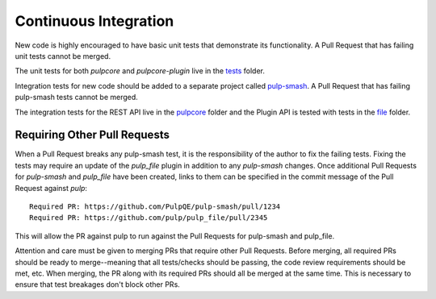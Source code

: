 .. _tests: https://github.com/pulp/pulp/blob/3.0-dev/tests/
.. _pulpcore: https://github.com/PulpQE/pulp-smash/tree/master/pulp_smash/tests/pulp3/pulpcore
.. _file: https://github.com/PulpQE/pulp-smash/tree/master/pulp_smash/tests/pulp3/file
.. _pulp-smash: https://github.com/PulpQE/pulp-smash/


.. _continuous-integration:

Continuous Integration
======================

New code is highly encouraged to have basic unit tests that demonstrate its functionality. A Pull
Request that has failing unit tests cannot be merged.

The unit tests for both `pulpcore` and `pulpcore-plugin` live in the tests_ folder.

Integration tests for new code should be added to a separate project called pulp-smash_. A Pull
Request that has failing pulp-smash tests cannot be merged.

The integration tests for the REST API live in the pulpcore_ folder and the Plugin API is tested
with tests in the file_ folder.


Requiring Other Pull Requests
-----------------------------

When a Pull Request breaks any pulp-smash test, it is the responsibility of the author to fix the
failing tests. Fixing the tests may require an update of the `pulp_file` plugin in addition to
any `pulp-smash` changes. Once additional Pull Requests for `pulp-smash` and `pulp_file` have been
created, links to them can be specified in the commit message of the Pull Request against `pulp`::

    Required PR: https://github.com/PulpQE/pulp-smash/pull/1234
    Required PR: https://github.com/pulp/pulp_file/pull/2345

This will allow the PR against pulp to run against the Pull Requests for pulp-smash and pulp_file.

Attention and care must be given to merging PRs that require other Pull Requests. Before merging,
all required PRs should be ready to merge--meaning that all tests/checks should be passing, the code
review requirements should be met, etc. When merging, the PR along with its required PRs should all
be merged at the same time. This is necessary to ensure that test breakages don't block other PRs.
